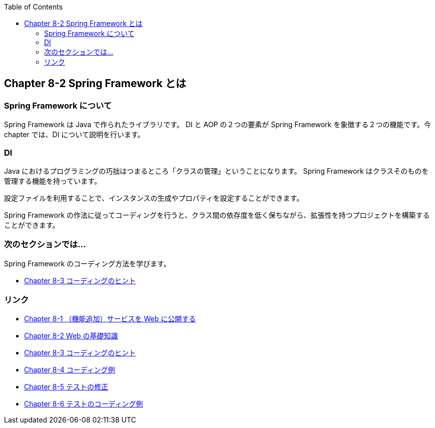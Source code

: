 :toc: left
:source-highlighter: coderay
:experimental:

== Chapter 8-2 Spring Framework とは

=== Spring Framework について

Spring Framework は Java で作られたライブラリです。
DI と AOP の２つの要素が Spring Framework を象徴する２つの機能です。今 chapter では、DI について説明を行います。

=== DI

Java におけるプログラミングの巧拙はつまるところ「クラスの管理」ということになります。
Spring Framework はクラスそのものを管理する機能を持っています。

設定ファイルを利用することで、インスタンスの生成やプロパティを設定することができます。

Spring Framework の作法に従ってコーディングを行うと、クラス間の依存度を低く保ちながら、拡張性を持つプロジェクトを構築することができます。

=== 次のセクションでは…

Spring Framework のコーディング方法を学びます。

* link:chapter8-3.html[Chapter 8-3 コーディングのヒント]

=== リンク

* link:chapter8-1.html[Chapter 8-1 （機能追加）サービスを Web に公開する]
* link:chapter8-2.html[Chapter 8-2 Web の基礎知識]
* link:chapter8-3.html[Chapter 8-3 コーディングのヒント]
* link:chapter8-4.html[Chapter 8-4 コーディング例]
* link:chapter8-5.html[Chapter 8-5 テストの修正]
* link:chapter8-6.html[Chapter 8-6 テストのコーディング例]
